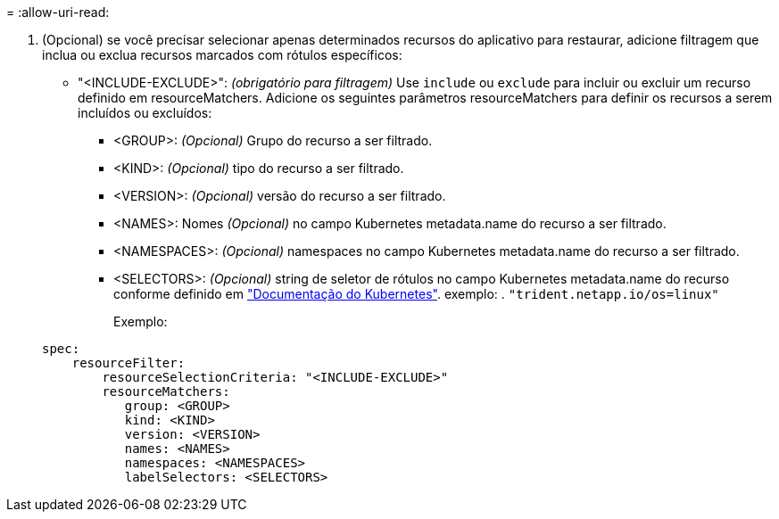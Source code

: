= 
:allow-uri-read: 


. (Opcional) se você precisar selecionar apenas determinados recursos do aplicativo para restaurar, adicione filtragem que inclua ou exclua recursos marcados com rótulos específicos:
+
** "<INCLUDE-EXCLUDE>": _(obrigatório para filtragem)_ Use `include` ou `exclude` para incluir ou excluir um recurso definido em resourceMatchers. Adicione os seguintes parâmetros resourceMatchers para definir os recursos a serem incluídos ou excluídos:
+
*** <GROUP>: _(Opcional)_ Grupo do recurso a ser filtrado.
*** <KIND>: _(Opcional)_ tipo do recurso a ser filtrado.
*** <VERSION>: _(Opcional)_ versão do recurso a ser filtrado.
*** <NAMES>: Nomes _(Opcional)_ no campo Kubernetes metadata.name do recurso a ser filtrado.
*** <NAMESPACES>: _(Opcional)_ namespaces no campo Kubernetes metadata.name do recurso a ser filtrado.
*** <SELECTORS>: _(Opcional)_ string de seletor de rótulos no campo Kubernetes metadata.name do recurso conforme definido em https://kubernetes.io/docs/concepts/overview/working-with-objects/labels/#label-selectors["Documentação do Kubernetes"^]. exemplo: . `"trident.netapp.io/os=linux"`
+
Exemplo:

+
[source, yaml]
----
spec:
    resourceFilter:
        resourceSelectionCriteria: "<INCLUDE-EXCLUDE>"
        resourceMatchers:
           group: <GROUP>
           kind: <KIND>
           version: <VERSION>
           names: <NAMES>
           namespaces: <NAMESPACES>
           labelSelectors: <SELECTORS>
----





